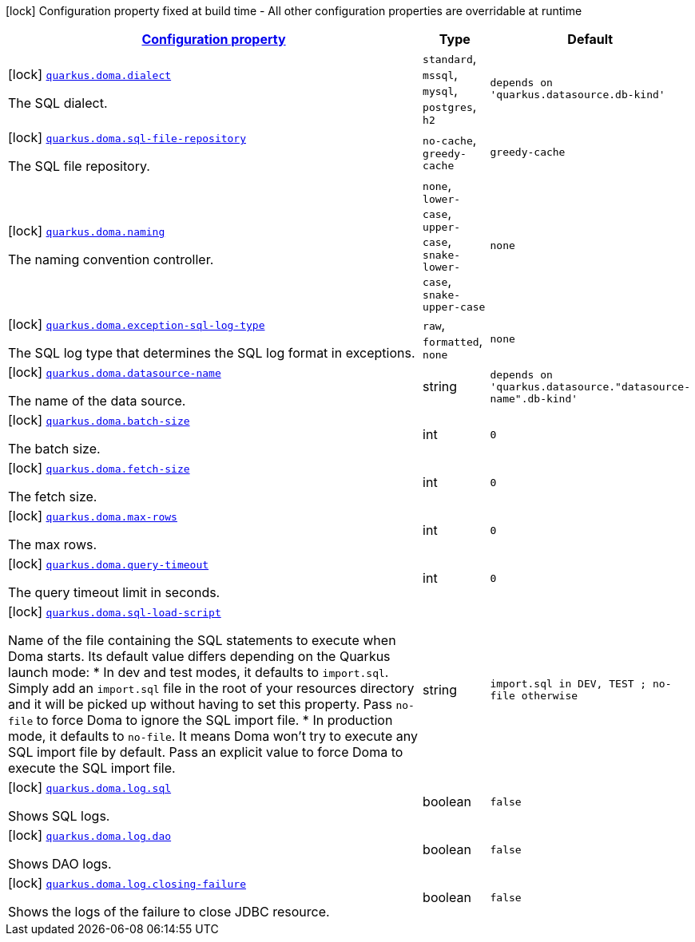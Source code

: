 [.configuration-legend]
icon:lock[title=Fixed at build time] Configuration property fixed at build time - All other configuration properties are overridable at runtime
[.configuration-reference.searchable, cols="80,.^10,.^10"]
|===

h|[[quarkus-doma_configuration]]link:#quarkus-doma_configuration[Configuration property]

h|Type
h|Default

a|icon:lock[title=Fixed at build time] [[quarkus-doma_quarkus.doma.dialect]]`link:#quarkus-doma_quarkus.doma.dialect[quarkus.doma.dialect]`

[.description]
--
The SQL dialect.
--|`standard`, `mssql`, `mysql`, `postgres`, `h2`
|`depends on 'quarkus.datasource.db-kind'`


a|icon:lock[title=Fixed at build time] [[quarkus-doma_quarkus.doma.sql-file-repository]]`link:#quarkus-doma_quarkus.doma.sql-file-repository[quarkus.doma.sql-file-repository]`

[.description]
--
The SQL file repository.
--|`no-cache`, `greedy-cache`
|`greedy-cache`


a|icon:lock[title=Fixed at build time] [[quarkus-doma_quarkus.doma.naming]]`link:#quarkus-doma_quarkus.doma.naming[quarkus.doma.naming]`

[.description]
--
The naming convention controller.
--|`none`, `lower-case`, `upper-case`, `snake-lower-case`, `snake-upper-case`
|`none`


a|icon:lock[title=Fixed at build time] [[quarkus-doma_quarkus.doma.exception-sql-log-type]]`link:#quarkus-doma_quarkus.doma.exception-sql-log-type[quarkus.doma.exception-sql-log-type]`

[.description]
--
The SQL log type that determines the SQL log format in exceptions.
--|`raw`, `formatted`, `none`
|`none`


a|icon:lock[title=Fixed at build time] [[quarkus-doma_quarkus.doma.datasource-name]]`link:#quarkus-doma_quarkus.doma.datasource-name[quarkus.doma.datasource-name]`

[.description]
--
The name of the data source.
--|string
|`depends on 'quarkus.datasource."datasource-name".db-kind'`


a|icon:lock[title=Fixed at build time] [[quarkus-doma_quarkus.doma.batch-size]]`link:#quarkus-doma_quarkus.doma.batch-size[quarkus.doma.batch-size]`

[.description]
--
The batch size.
--|int
|`0`


a|icon:lock[title=Fixed at build time] [[quarkus-doma_quarkus.doma.fetch-size]]`link:#quarkus-doma_quarkus.doma.fetch-size[quarkus.doma.fetch-size]`

[.description]
--
The fetch size.
--|int
|`0`


a|icon:lock[title=Fixed at build time] [[quarkus-doma_quarkus.doma.max-rows]]`link:#quarkus-doma_quarkus.doma.max-rows[quarkus.doma.max-rows]`

[.description]
--
The max rows.
--|int
|`0`


a|icon:lock[title=Fixed at build time] [[quarkus-doma_quarkus.doma.query-timeout]]`link:#quarkus-doma_quarkus.doma.query-timeout[quarkus.doma.query-timeout]`

[.description]
--
The query timeout limit in seconds.
--|int
|`0`


a|icon:lock[title=Fixed at build time] [[quarkus-doma_quarkus.doma.sql-load-script]]`link:#quarkus-doma_quarkus.doma.sql-load-script[quarkus.doma.sql-load-script]`

[.description]
--
Name of the file containing the SQL statements to execute when Doma starts. Its default value differs depending on the Quarkus launch mode:
* In dev and test modes, it defaults to `import.sql`. Simply add an `import.sql` file in the root of your resources directory and it will be picked up without having to set this property. Pass `no-file` to force Doma to ignore the SQL import file. * In production mode, it defaults to `no-file`. It means Doma won't try to execute any SQL import file by default. Pass an explicit value to force Doma to execute the SQL import file.
--|string
|`import.sql in DEV, TEST ; no-file otherwise`


a|icon:lock[title=Fixed at build time] [[quarkus-doma_quarkus.doma.log.sql]]`link:#quarkus-doma_quarkus.doma.log.sql[quarkus.doma.log.sql]`

[.description]
--
Shows SQL logs.
--|boolean
|`false`


a|icon:lock[title=Fixed at build time] [[quarkus-doma_quarkus.doma.log.dao]]`link:#quarkus-doma_quarkus.doma.log.dao[quarkus.doma.log.dao]`

[.description]
--
Shows DAO logs.
--|boolean
|`false`


a|icon:lock[title=Fixed at build time] [[quarkus-doma_quarkus.doma.log.closing-failure]]`link:#quarkus-doma_quarkus.doma.log.closing-failure[quarkus.doma.log.closing-failure]`

[.description]
--
Shows the logs of the failure to close JDBC resource.
--|boolean
|`false`

|===